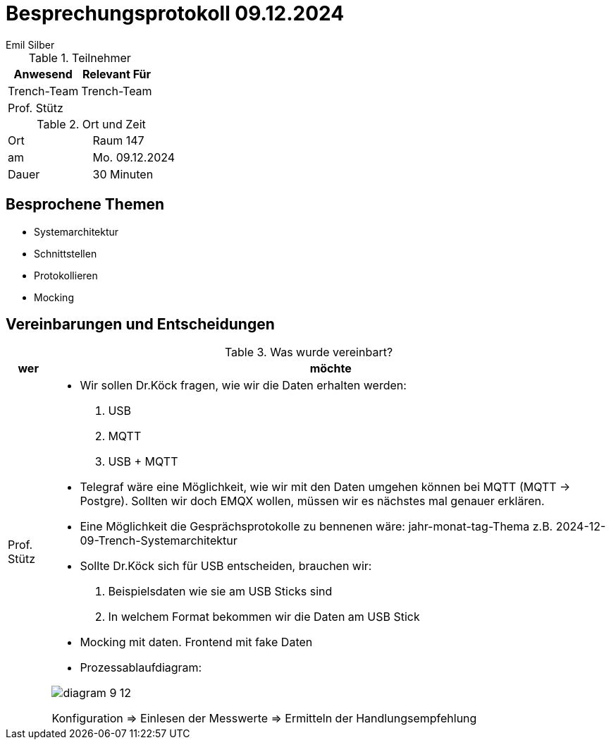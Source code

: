 = Besprechungsprotokoll 09.12.2024
Emil Silber

.Teilnehmer
|===
|Anwesend |Relevant Für

|Trench-Team
|Trench-Team

|Prof. Stütz
|

|===

.Ort und Zeit
[cols=2*]
|===
|Ort
|Raum 147

|am
|Mo. 09.12.2024
|Dauer
|30 Minuten
|===



== Besprochene Themen

* Systemarchitektur
* Schnittstellen
* Protokollieren
* Mocking

== Vereinbarungen und Entscheidungen

.Was wurde vereinbart?
[%autowidth]
|===
|wer |möchte 

| Prof. Stütz
a| 

- Wir sollen Dr.Köck fragen, wie wir die Daten erhalten werden:
1.	USB
2.	MQTT
3.	USB + MQTT


- Telegraf wäre eine Möglichkeit, wie wir mit den Daten umgehen können bei MQTT (MQTT -> Postgre). Sollten wir doch EMQX wollen, müssen wir es nächstes mal genauer erklären.

- Eine Möglichkeit die Gesprächsprotokolle zu bennenen wäre: jahr-monat-tag-Thema z.B. 2024-12-09-Trench-Systemarchitektur


- Sollte Dr.Köck sich für USB entscheiden, brauchen wir:
    1. Beispielsdaten wie sie am USB Sticks sind
    2. In welchem Format bekommen wir die Daten am USB Stick


- Mocking mit daten. Frontend mit fake Daten 

- Prozessablaufdiagram:

image::protocol-images/diagram-9-12.png[]

Konfiguration => Einlesen der Messwerte => Ermitteln der Handlungsempfehlung 




|===